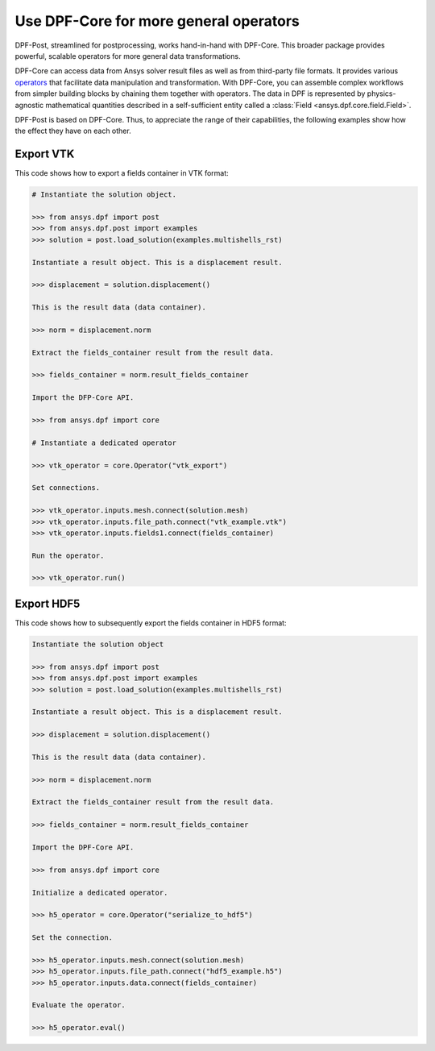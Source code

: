 .. _user_guide_extending_to_core:

***************************************
Use DPF-Core for more general operators
***************************************

DPF-Post, streamlined for postprocessing, works hand-in-hand
with DPF-Core. This broader package provides powerful, scalable
operators for more general data transformations.

DPF-Core can access data from Ansys solver result files as well as
from third-party file formats. It provides various `operators
<https://dpfdocs.pyansys.com/operator_reference.html>`_ that
facilitate data manipulation and transformation. With DPF-Core, you
can assemble complex workflows from simpler building blocks by chaining
them together with operators. The data in DPF is represented by physics-agnostic
mathematical quantities described in a self-sufficient entity called a
:class:`Field <ansys.dpf.core.field.Field>`.

DPF-Post is based on DPF-Core. Thus, to appreciate the range of their
capabilities, the following examples show how the effect they have on each
other.


Export VTK
----------

This code shows how to export a fields container in VTK format:

.. code:: python

    # Instantiate the solution object.

    >>> from ansys.dpf import post
    >>> from ansys.dpf.post import examples
    >>> solution = post.load_solution(examples.multishells_rst)

    Instantiate a result object. This is a displacement result.

    >>> displacement = solution.displacement()

    This is the result data (data container).

    >>> norm = displacement.norm

    Extract the fields_container result from the result data.

    >>> fields_container = norm.result_fields_container
    
    Import the DFP-Core API.

    >>> from ansys.dpf import core

    # Instantiate a dedicated operator

    >>> vtk_operator = core.Operator("vtk_export")

    Set connections.

    >>> vtk_operator.inputs.mesh.connect(solution.mesh)
    >>> vtk_operator.inputs.file_path.connect("vtk_example.vtk")
    >>> vtk_operator.inputs.fields1.connect(fields_container)

    Run the operator.

    >>> vtk_operator.run()


Export HDF5
-----------

This code shows how to subsequently export the fields container
in HDF5 format:

.. code:: python

    Instantiate the solution object

    >>> from ansys.dpf import post
    >>> from ansys.dpf.post import examples
    >>> solution = post.load_solution(examples.multishells_rst)

    Instantiate a result object. This is a displacement result.

    >>> displacement = solution.displacement()

    This is the result data (data container).

    >>> norm = displacement.norm

    Extract the fields_container result from the result data.

    >>> fields_container = norm.result_fields_container
    
    Import the DPF-Core API.

    >>> from ansys.dpf import core

    Initialize a dedicated operator.

    >>> h5_operator = core.Operator("serialize_to_hdf5")

    Set the connection.

    >>> h5_operator.inputs.mesh.connect(solution.mesh)
    >>> h5_operator.inputs.file_path.connect("hdf5_example.h5")
    >>> h5_operator.inputs.data.connect(fields_container)

    Evaluate the operator.

    >>> h5_operator.eval()

